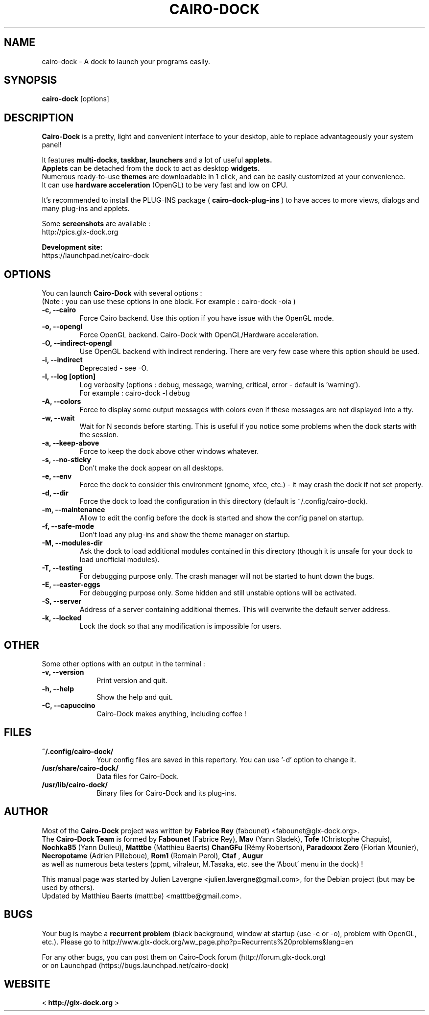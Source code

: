 .TH CAIRO-DOCK 1 "Apr. 10, 2011"

.SH NAME
cairo\-dock \- A dock to launch your programs easily.

.SH SYNOPSIS
.br
.B cairo\-dock
[options]

.SH DESCRIPTION
.B Cairo\-Dock
is a pretty, light and convenient interface to your desktop,
able to replace advantageously your system panel!
.PP
It features 
.B multi-docks, taskbar, launchers
and a lot of useful
.B applets.
.br
.B Applets
can be detached from the dock to act as desktop
.B widgets.
.br
Numerous ready\-to\-use
.B themes
are downloadable in 1 click, and can be easily customized at your convenience.
.br
It can use 
.B hardware acceleration
(OpenGL) to be very fast and low on CPU.
.PP
It's recommended to install the PLUG\-INS package (
.B cairo\-dock\-plug\-ins
) to have acces to more views, dialogs and many plug\-ins and applets.
.PP
Some
.B screenshots
are available :
.br
        http://pics.glx\-dock.org
.PP
.B Development site:
.br
        https://launchpad.net/cairo\-dock

.SH OPTIONS
You can launch
.B Cairo\-Dock
with several options :
.br
(Note : you can use these options in one block. For example : cairo\-dock\ \-oia )
.TP
.B \-c, \-\-cairo
Force Cairo backend. Use this option if you have issue with the OpenGL mode.
.TP
.B \-o, \-\-opengl
Force OpenGL backend. Cairo\-Dock with OpenGL/Hardware acceleration.
.TP
.B \-O, \-\-indirect-opengl
Use OpenGL backend with indirect rendering. There are very few case where this option should be used.
.TP
.B \-i, \-\-indirect
Deprecated \- see -O.
.TP
.B \-l, \-\-log [option]
Log verbosity (options : debug, message, warning, critical, error \- default is 'warning').
.br
For example : cairo\-dock \-l debug
.TP
.B \-A, \-\-colors
Force to display some output messages with colors even if these messages are not displayed into a tty.
.TP
.B \-w, \-\-wait
Wait for N seconds before starting. This is useful if you notice some problems when the dock starts with the session.
.TP
.B \-a, \-\-keep\-above
Force to keep the dock above other windows whatever.
.TP
.B \-s, \-\-no\-sticky
Don't make the dock appear on all desktops.
.TP
.B \-e, \-\-env
Force the dock to consider this environment (gnome, xfce, etc.) \- it may crash
the dock if not set properly.
.TP
.B \-d, \-\-dir
Force the dock to load the configuration in this directory  (default is ~/.config/cairo\-dock).
.TP
.B \-m, \-\-maintenance
Allow to edit the config before the dock is started and show the config panel
on startup.
.TP
.B \-f, \-\-safe\-mode
Don't load any plug\-ins and show the theme manager on startup.
.TP
.B \-M, \-\-modules\-dir
Ask the dock to load additional modules contained in this directory
(though it is unsafe for your dock to load unofficial modules).
.TP
.B \-T, \-\-testing
For debugging purpose only. The crash manager will not be started to hunt down the bugs.
.TP
.B \-E, \-\-easter\-eggs
For debugging purpose only. Some hidden and still unstable options will be activated.
.TP
.B \-S, \-\-server
Address of a server containing additional themes. This will overwrite the default server address.
.TP
.B \-k, \-\-locked
Lock the dock so that any modification is impossible for users.

.SH OTHER
Some other options with an output in the terminal :
.TP 10
.B \-v, \-\-version
Print version and quit.
.TP
.B \-h, \-\-help
Show the help and quit.
.TP
.B \-C, \-\-capuccino
Cairo\-Dock makes anything, including coffee !

.SH FILES
.TP 10
.B ~/.config/cairo\-dock/
Your config files are saved in this repertory. You can use '\-d' option to change it.
.TP
.B /usr/share/cairo\-dock/
Data files for Cairo-Dock.
.TP
.B /usr/lib/cairo\-dock/
Binary files for Cairo\-Dock and its plug\-ins.

.SH AUTHOR
Most of the
.B Cairo\-Dock
project was written by 
.B Fabrice Rey
(fabounet) <fabounet@glx-dock.org>.
.br
The
.B Cairo\-Dock Team
is formed by
.B Fabounet
(Fabrice Rey),
.B Mav
(Yann Sladek),
.B Tofe
(Christophe Chapuis),
.B Nochka85
(Yann Dulieu),
.B Matttbe
(Matthieu Baerts)
.B ChanGFu
(Rémy Robertson),
.B Paradoxxx\ Zero
(Florian Mounier),
.B Necropotame
(Adrien Pilleboue),
.B Rom1
(Romain Perol),
.B Ctaf
,
.B Augur
 as well as numerous beta testers (ppmt, vilraleur, M.Tasaka, etc. see the 'About' menu in the dock) !
.PP
This manual page was started by Julien Lavergne <julien.lavergne@gmail.com>,
for the Debian project (but may be used by others).
.br
Updated by Matthieu Baerts (matttbe) <matttbe@gmail.com>.

.SH BUGS
Your bug is maybe a
.B recurrent problem
(black background, window at startup (use \-c or \-o),
problem with OpenGL, etc.). Please go to http://www.glx\-dock.org/ww_page.php?p=Recurrents%20problems&lang=en
.PP
For any other bugs, you can post them on Cairo\-Dock forum
(http://forum.glx\-dock.org)
.br
or on Launchpad
(https://bugs.launchpad.net/cairo\-dock)

.SH WEBSITE
<
.B http://glx-dock.org
>
